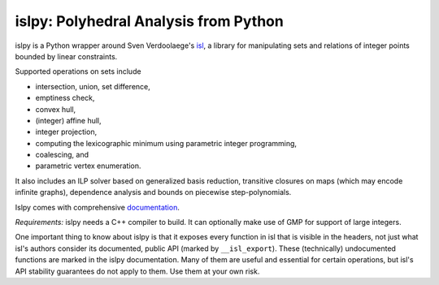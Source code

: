 islpy: Polyhedral Analysis from Python
======================================

.. image:: https://gitlab.tiker.net/inducer/islpy/badges/main/pipeline.svg
    :alt: Gitlab Build Status
    :target: https://gitlab.tiker.net/inducer/islpy/commits/main
.. image:: https://github.com/inducer/islpy/actions/workflows/ci.yml/badge.svg
    :alt: Github Build Status
    :target: https://github.com/inducer/islpy/actions/workflows/ci.yml
.. image:: https://badge.fury.io/py/islpy.svg
    :alt: Python Package Index Release Page
    :target: https://pypi.org/project/islpy/
.. image:: https://zenodo.org/badge/2021524.svg
    :alt: Zenodo DOI for latest release
    :target: https://zenodo.org/badge/latestdoi/2021524

islpy is a Python wrapper around Sven Verdoolaege's `isl
<https://libisl.sourceforge.io/>`__, a library for manipulating sets and
relations of integer points bounded by linear constraints.

Supported operations on sets include

* intersection, union, set difference,
* emptiness check,
* convex hull,
* (integer) affine hull,
* integer projection,
* computing the lexicographic minimum using parametric integer programming,
* coalescing, and
* parametric vertex enumeration.

It also includes an ILP solver based on generalized basis reduction, transitive
closures on maps (which may encode infinite graphs), dependence analysis and
bounds on piecewise step-polynomials.

Islpy comes with comprehensive `documentation <http://documen.tician.de/islpy>`__.

*Requirements:* islpy needs a C++ compiler to build. It can optionally make use
of GMP for support of large integers.

One important thing to know about islpy is that it exposes every function in isl
that is visible in the headers, not just what isl's authors consider its
documented, public API (marked by ``__isl_export``). These (technically)
undocumented functions are marked in the islpy documentation. Many of them are useful
and essential for certain operations, but isl's API stability guarantees do not
apply to them. Use them at your own risk.
